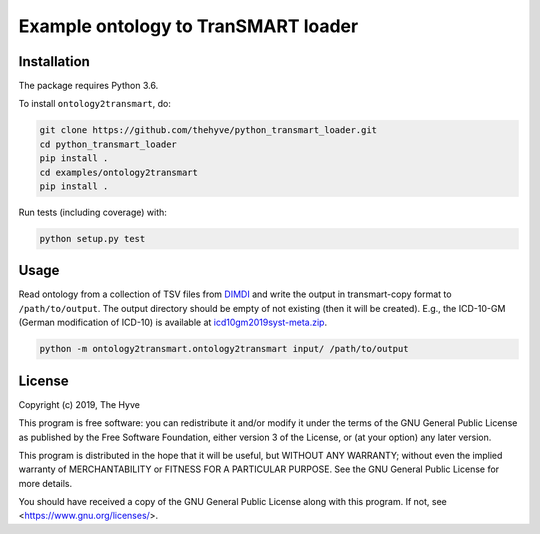 ################################################################################
Example ontology to TranSMART loader
################################################################################


Installation
------------

The package requires Python 3.6.

To install ``ontology2transmart``, do:

.. code-block:: console

  git clone https://github.com/thehyve/python_transmart_loader.git
  cd python_transmart_loader
  pip install .
  cd examples/ontology2transmart
  pip install .


Run tests (including coverage) with:

.. code-block:: console

  python setup.py test


Usage
-----

Read ontology from a collection of TSV files from `DIMDI`_ and write the output in transmart-copy
format to ``/path/to/output``. The output directory should be
empty of not existing (then it will be created).
E.g., the ICD-10-GM (German modification of ICD-10) is available at icd10gm2019syst-meta.zip_.

.. code-block:: console

  python -m ontology2transmart.ontology2transmart input/ /path/to/output

.. _DIMDI: https://www.dimdi.de
.. _icd10gm2019syst-meta.zip: https://www.dimdi.de/dynamic/.downloads/klassifikationen/icd-10-gm/version2019/icd10gm2019syst-meta.zip


License
-------

Copyright (c) 2019, The Hyve

This program is free software: you can redistribute it and/or modify
it under the terms of the GNU General Public License as published by
the Free Software Foundation, either version 3 of the License, or
(at your option) any later version.

This program is distributed in the hope that it will be useful,
but WITHOUT ANY WARRANTY; without even the implied warranty of
MERCHANTABILITY or FITNESS FOR A PARTICULAR PURPOSE.  See the
GNU General Public License for more details.

You should have received a copy of the GNU General Public License
along with this program.  If not, see <https://www.gnu.org/licenses/>.
